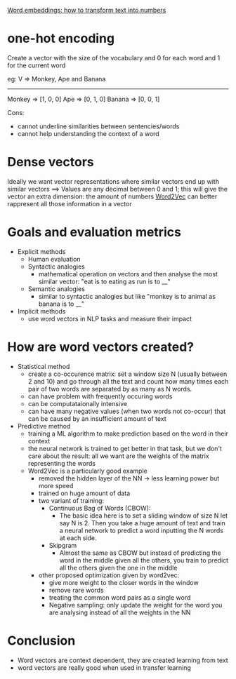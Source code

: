 [[https://monkeylearn.com/blog/word-embeddings-transform-text-numbers/][Word embeddings: how to transform text into numbers]]

* one-hot encoding

Create a vector with the size of the vocabulary and 0 for each word and 1 for the current word

eg:
V => Monkey, Ape and Banana
--------------------
Monkey => [1, 0, 0]
Ape => [0, 1, 0]
Banana => [0, 0, 1]

Cons:
 + cannot underline similarities between sentencies/words
 + cannot help understanding the context of a word

* Dense vectors
Ideally we want vector representations where similar vectors end up with similar vectors ==>
Values are any decimal between 0 and 1; this will give the vector an extra dimension: the amount of numbers
[[https://arxiv.org/abs/1301.3781][Word2Vec]] can better rappresent all those information in a vector

* Goals and evaluation metrics

+ Explicit methods
  + Human evaluation
  + Syntactic analogies
    + mathematical operation on vectors and then analyse the most similar vector: "eat is to eating as run is to __"
  + Semantic analogies
    + similar to syntactic analogies but like "monkey is to animal as banana is to __"
+ Implicit methods
  + use word vectors in NLP tasks and measure their impact

* How are word vectors created?
+ Statistical method
  + create a co-occurence matrix: set a window size N (usually between 2 and 10) and go through all the text and count how many times each pair of two words are separated by as many as N words.
  + can have problem with frequently occuring words
  + can be computataionally intensive
  + can have many negative values (when two words not co-occur) that can be caused by an insufficient amount of text
+ Predictive method
  + training a ML algorithm to make prediction based on the word in their context
  + the neural network is trained to get better in that task, but we don't care about the result: all we want are the weights of the matrix representing the words
  + Word2Vec is a particularly good example
    + removed the hidden layer of the NN -> less learning power but more speed
    + trained on huge amount of data
    + two variant of training:
      + Continuous Bag of Words (CBOW):
        + The basic idea here is to set a sliding window of size N let say N is 2. Then you take a huge amount of text and train a neural network to predict a word inputting the N words at each side.
      + Skipgram
        + Almost the same as CBOW but instead of predicting the word in the middle given all the others, you train to predict all the others given the one in the middle
    + other proposed optimization given by word2vec:
      + give more weight to the closer words in the window
      + remove rare words
      + treating the common word pairs as a single word
      + Negative sampling: only update the weight for the word you are analysing instead of all the weights in the NN



* Conclusion

+ Word vectors are context dependent, they are created learning from text
+ word vectors are really good when used in transfer learning
